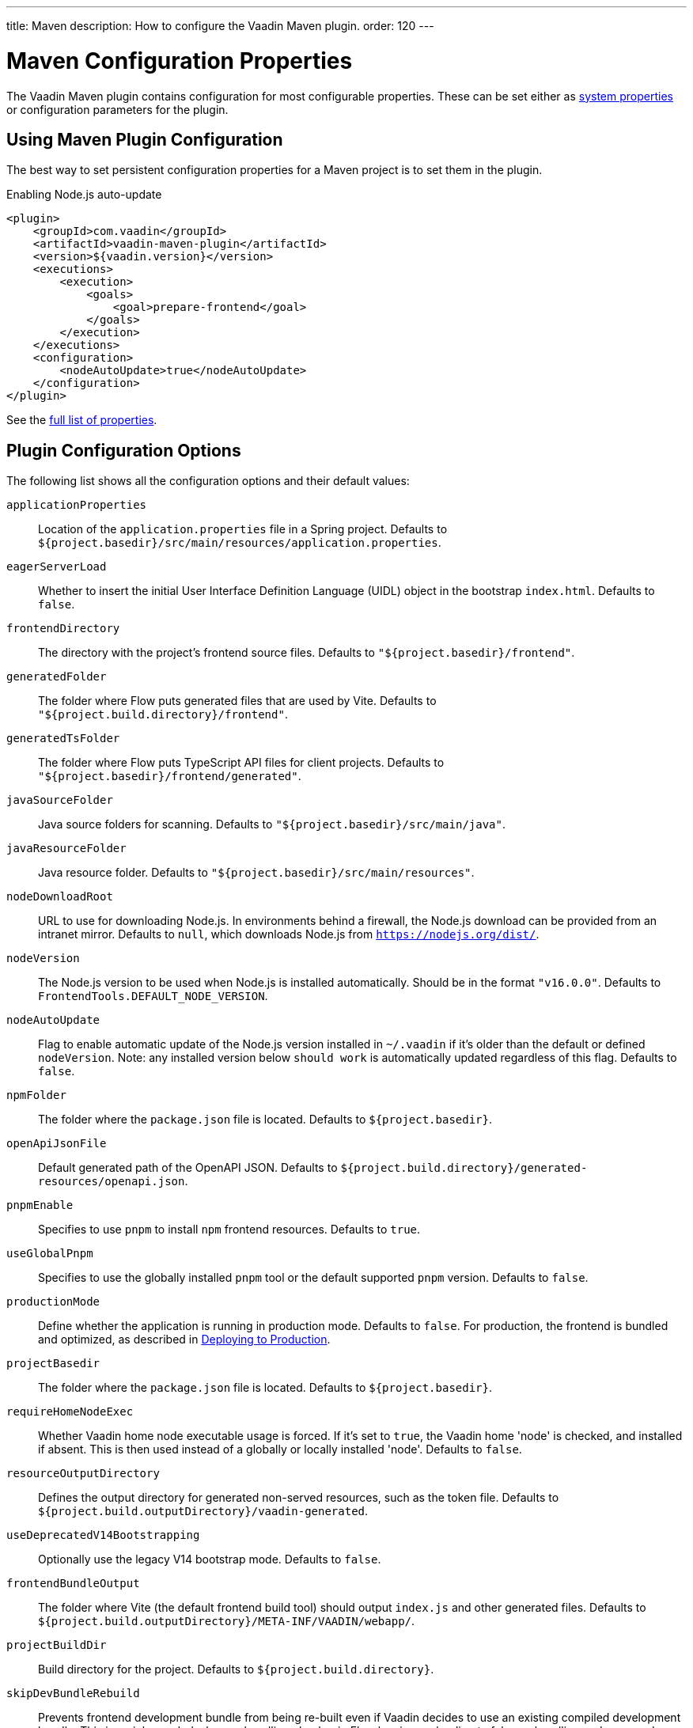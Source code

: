 ---
title: Maven
description: How to configure the Vaadin Maven plugin.
order: 120
---


= Maven Configuration Properties

The Vaadin Maven plugin contains configuration for most configurable properties. These can be set either as <<properties#system-properties, system properties>> or configuration parameters for the plugin.

== Using Maven Plugin Configuration

The best way to set persistent configuration properties for a Maven project is to set them in the plugin.


.Enabling Node.js auto-update
[source,xml]
----
<plugin>
    <groupId>com.vaadin</groupId>
    <artifactId>vaadin-maven-plugin</artifactId>
    <version>${vaadin.version}</version>
    <executions>
        <execution>
            <goals>
                <goal>prepare-frontend</goal>
            </goals>
        </execution>
    </executions>
    <configuration>
        <nodeAutoUpdate>true</nodeAutoUpdate>
    </configuration>
</plugin>
----

See the <<properties,full list of properties>>.

[[properties]]
== Plugin Configuration Options

The following list shows all the configuration options and their default values:

`applicationProperties`::
Location of the [filename]`application.properties` file in a Spring project.
Defaults to [filename]`${project.basedir}/src/main/resources/application.properties`.

`eagerServerLoad`::
Whether to insert the initial User Interface Definition Language (UIDL) object in the bootstrap [filename]`index.html`.
Defaults to `false`.

`frontendDirectory`::
The directory with the project's frontend source files.
Defaults to `"${project.basedir}/frontend"`.

`generatedFolder`::
The folder where Flow puts generated files that are used by Vite.
Defaults to `"${project.build.directory}/frontend"`.

`generatedTsFolder`::
The folder where Flow puts TypeScript API files for client projects.
Defaults to `"${project.basedir}/frontend/generated"`.

`javaSourceFolder`::
Java source folders for scanning.
Defaults to `"${project.basedir}/src/main/java"`.

`javaResourceFolder`::
Java resource folder.
Defaults to `"${project.basedir}/src/main/resources"`.

`nodeDownloadRoot`::
URL to use for downloading Node.js.
In environments behind a firewall, the Node.js download can be provided from an intranet mirror.
Defaults to `null`, which downloads Node.js from `https://nodejs.org/dist/`.

`nodeVersion`::
The Node.js version to be used when Node.js is installed automatically.
Should be in the format `"v16.0.0"`.
Defaults to `FrontendTools.DEFAULT_NODE_VERSION`.

`nodeAutoUpdate`::
Flag to enable automatic update of the Node.js version installed in `~/.vaadin` if it's older than the default or defined `nodeVersion`.
Note: any installed version below `should work` is automatically updated regardless of this flag.
Defaults to `false`.

`npmFolder`::
The folder where the [filename]`package.json` file is located.
Defaults to `${project.basedir}`.

`openApiJsonFile`::
Default generated path of the OpenAPI JSON.
Defaults to [filename]`${project.build.directory}/generated-resources/openapi.json`.

`pnpmEnable`::
Specifies to use `pnpm` to install `npm` frontend resources.
Defaults to `true`.

`useGlobalPnpm`::
Specifies to use the globally installed `pnpm` tool or the default supported `pnpm` version.
Defaults to `false`.

`productionMode`::
Define whether the application is running in production mode.
Defaults to `false`.
For production, the frontend is bundled and optimized, as described in <<../production#,Deploying to Production>>.

`projectBasedir`::
The folder where the [filename]`package.json` file is located.
Defaults to `${project.basedir}`.

`requireHomeNodeExec`::
Whether Vaadin home node executable usage is forced.
If it's set to `true`, the Vaadin home 'node' is checked, and installed if absent.
This is then used instead of a globally or locally installed 'node'.
Defaults to `false`.

`resourceOutputDirectory`::
Defines the output directory for generated non-served resources, such as the token file.
Defaults to `${project.build.outputDirectory}/vaadin-generated`.

`useDeprecatedV14Bootstrapping`::
Optionally use the legacy V14 bootstrap mode.
Defaults to `false`.

`frontendBundleOutput`::
The folder where Vite (the default frontend build tool) should output [filename]`index.js` and other generated files.
Defaults to `${project.build.outputDirectory}/META-INF/VAADIN/webapp/`.

`projectBuildDir`::
Build directory for the project.
Defaults to `${project.build.directory}`.

`skipDevBundleRebuild`::
Prevents frontend development bundle from being re-built even if Vaadin decides to use an existing compiled development bundle.
This is mainly needed when re-bundling checker in Flow has issues leading to false re-bundling and one needs a workaround while the problem is being resolved.
Defaults to `false`.

=== Build Frontend Goal Parameters

The following parameters are used with the `build-frontend` goal, in addition to the parameters described above.

`generateBundle`::
Whether to generate a bundle from the project frontend sources.
Defaults to `true`.

`runNpmInstall`::
Whether to run the `npm install` task after updating dependencies.
This doesn't necessarily execute `npm install` if everything seems to be up to date.
Defaults to `true`.

`generateEmbeddableWebComponents`::
Whether to generate embeddable web components from [classname]`WebComponentExporter` inheritors.
Defaults to `true`.

`frontendResourcesDirectory`::
Defines the project frontend directory from where resources should be copied to use with Vite.
Defaults to `${project.basedir}/src/main/resources/META-INF/resources/frontend`.

`optimizeBundle`::
Whether to use a byte code scanner strategy to discover frontend components.
Defaults to `true`.

`ciBuild`::
Defines whether `npm ci` is run instead of `npm i` in production frontend builds.
If you use pnpm, the install command is run with the `--frozen-lockfile` parameter.
The build fails if the `package.json` and `package-lock.json` files have mismatching versions.
Defaults to `false`.

`forceProductionBuild`::
Forces Vaadin to create a new production bundle even if a pre-compiled one can be used.
Usually needed to create an optimized production bundle and to load components sources to the browser on demand, i.e. once one opens a route where these components are used.
Defaults to `false`.

[discussion-id]`CD6D2FC7-ED44-442C-B32F-FABA5AF7294F`

++++
<style>
[class^=PageHeader-module--descriptionContainer] {display: none;}
</style>
++++
